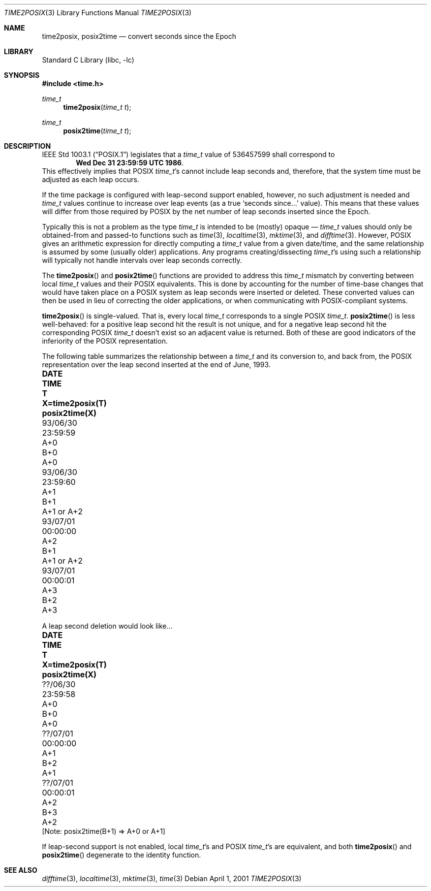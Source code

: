 .\"	$NetBSD: time2posix.3,v 1.7.12.1 2001/10/08 20:22:22 nathanw Exp $
.Dd April 1, 2001
.Dt TIME2POSIX 3
.Os
.Sh NAME
.Nm time2posix ,
.Nm posix2time
.Nd convert seconds since the Epoch
.Sh LIBRARY
.Lb libc
.Sh SYNOPSIS
.Fd #include <time.h>
.Ft time_t
.Fn time2posix "time_t t"
.Ft time_t
.Fn posix2time "time_t t"
.Sh DESCRIPTION
.St -p1003.1
legislates that a
.Va time_t
value of 536457599 shall correspond to
.Dl Wed Dec 31 23:59:59 UTC 1986 .
This effectively implies that POSIX
.Va time_t Ns 's
cannot include leap seconds and, therefore,
that the system time must be adjusted as each leap occurs.
.Pp
If the time package is configured with leap-second support
enabled, however, no such adjustment is needed and
.Va time_t
values continue to increase over leap events
(as a true `seconds since...' value).
This means that these values will differ from those required by POSIX
by the net number of leap seconds inserted since the Epoch.
.Pp
Typically this is not a problem as the type
.Va time_t
is intended to be (mostly)
opaque \(em
.Va time_t
values should only be obtained-from and
passed-to functions such as
.Xr time 3 ,
.Xr localtime 3 ,
.Xr mktime 3 ,
and
.Xr difftime 3 .
However, POSIX gives an arithmetic expression for directly computing a
.Va time_t
value from a given date/time, and the same relationship is assumed by
some (usually older) applications. Any programs creating/dissecting
.Va time_t Ns 's
using such a relationship will typically not handle intervals over
leap seconds correctly.
.Pp
The
.Fn time2posix
and
.Fn posix2time
functions are provided to address this
.Va time_t
mismatch by converting between local
.Va time_t
values and their POSIX equivalents. This is done by accounting for the
number of time-base changes that would have taken place on a POSIX
system as leap seconds were inserted or deleted. These converted
values can then be used in lieu of correcting the older applications,
or when communicating with POSIX-compliant systems.
.Pp
.Fn time2posix
is single-valued. That is, every local
.Va time_t
corresponds to a single POSIX
.Va time_t .
.Fn posix2time
is less well-behaved: for a positive leap second hit the result is not
unique, and for a negative leap second hit the corresponding POSIX
.Va time_t
doesn't exist so an adjacent value is returned. Both of these are good
indicators of the inferiority of the POSIX representation.
.Pp
The following table summarizes the relationship between a
.Va time_t
and its conversion to, and back from, the POSIX representation over
the leap second inserted at the end of June, 1993.
.Bl -column "93/06/30" "23:59:59" "A+0" "X=time2posix(T)" "posix2time(X) -offset indent
.It Sy DATE	TIME	T	X=time2posix(T)	posix2time(X)
.It 93/06/30	23:59:59	A+0	B+0	A+0
.It 93/06/30	23:59:60	A+1	B+1	A+1 or A+2
.It 93/07/01	00:00:00	A+2	B+1	A+1 or A+2
.It 93/07/01	00:00:01	A+3	B+2	A+3
.El
.Pp
A leap second deletion would look like...
.Bl -column "??/06/30" "23:59:58" "A+0" "X=time2posix(T)" "posix2time(X) -offset indent
.It Sy DATE	TIME	T	X=time2posix(T)	posix2time(X)
.It ??/06/30	23:59:58	A+0	B+0	A+0
.It ??/07/01	00:00:00	A+1	B+2	A+1
.It ??/07/01	00:00:01	A+2	B+3	A+2
.El
[Note: posix2time(B+1) => A+0 or A+1]
.Pp
If leap-second support is not enabled, local
.Va time_t Ns 's
and POSIX
.Va time_t Ns 's
are equivalent, and both
.Fn time2posix
and
.Fn posix2time
degenerate to the identity function.
.Sh SEE ALSO
.Xr difftime 3 ,
.Xr localtime 3 ,
.Xr mktime 3 ,
.Xr time 3
.\" @(#)time2posix.3	7.7
.\" This file is in the public domain, so clarified as of
.\" 1996-06-05 by Arthur David Olson (arthur_david_olson@nih.gov).
